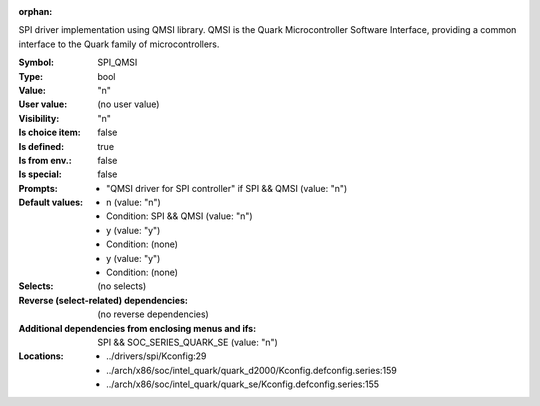 :orphan:

.. title:: SPI_QMSI

.. option:: CONFIG_SPI_QMSI:
.. _CONFIG_SPI_QMSI:

SPI driver implementation using QMSI library. QMSI is the
Quark Microcontroller Software Interface, providing a common
interface to the Quark family of microcontrollers.



:Symbol:           SPI_QMSI
:Type:             bool
:Value:            "n"
:User value:       (no user value)
:Visibility:       "n"
:Is choice item:   false
:Is defined:       true
:Is from env.:     false
:Is special:       false
:Prompts:

 *  "QMSI driver for SPI controller" if SPI && QMSI (value: "n")
:Default values:

 *  n (value: "n")
 *   Condition: SPI && QMSI (value: "n")
 *  y (value: "y")
 *   Condition: (none)
 *  y (value: "y")
 *   Condition: (none)
:Selects:
 (no selects)
:Reverse (select-related) dependencies:
 (no reverse dependencies)
:Additional dependencies from enclosing menus and ifs:
 SPI && SOC_SERIES_QUARK_SE (value: "n")
:Locations:
 * ../drivers/spi/Kconfig:29
 * ../arch/x86/soc/intel_quark/quark_d2000/Kconfig.defconfig.series:159
 * ../arch/x86/soc/intel_quark/quark_se/Kconfig.defconfig.series:155